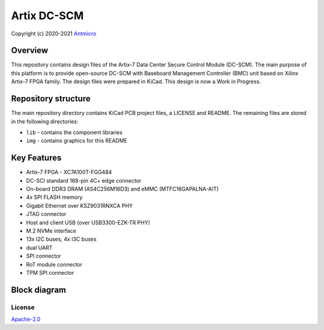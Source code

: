 ============
Artix DC-SCM
============

Copyright (c) 2020-2021 `Antmicro <https://www.antmicro.com>`_

.. figure:: img/artix-dc-scm.jpg

Overview
--------

This repository contains design files of the Artix-7 Data Center Secure Control Module (DC-SCM).
The main purpose of this platform is to provide open-source DC-SCM with Baseboard Management Controller (BMC) unit based on Xilinx Artix-7 FPGA family.
The design files were prepared in KiCad.
This design is now a Work in Progress.

Repository structure
--------------------
The main repository directory contains KiCad PCB project files, a LICENSE and README.
The remaining files are stored in the following directories:

* ``lib`` - contains the component libraries
* ``img`` - contains graphics for this README

Key Features
------------

* Artix-7 FPGA - XC7A100T-FGG484
* DC-SCI standard 168-pin 4C+ edge connector
* On-board DDR3 DRAM (AS4C256M16D3) and eMMC (MTFC16GAPALNA-AIT)
* 4x SPI FLASH memory
* Gigabit Ethernet over KSZ9031RNXCA PHY
* JTAG connector
* Host and client USB (over USB3300-EZK-TR PHY)
* M.2 NVMe interface
* 13x I2C buses, 4x I3C buses
* dual UART 
* SPI connector
* RoT module connector
* TPM SPI connector

Block diagram
-------------

.. figure:: img/diagram.png


License
=======

`Apache-2.0 <LICENSE>`_
